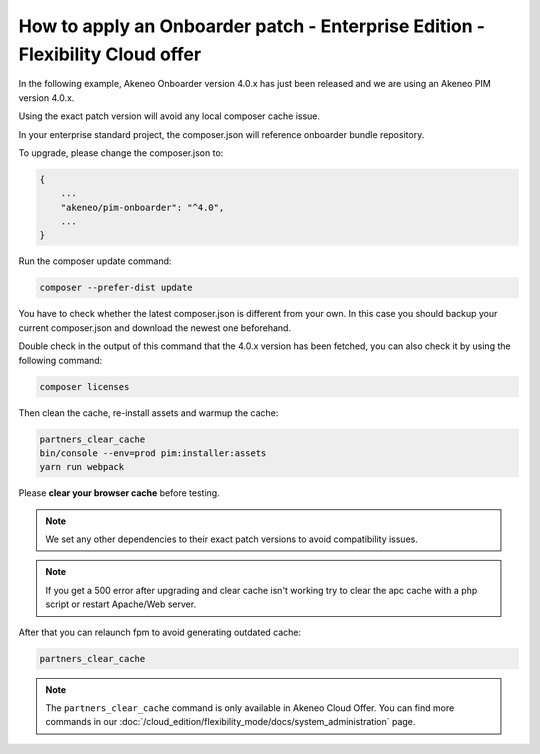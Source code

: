 How to apply an Onboarder patch - Enterprise Edition - Flexibility Cloud offer
==============================================================================

In the following example, Akeneo Onboarder version 4.0.x has just been released and we are using an Akeneo PIM version 4.0.x.

Using the exact patch version will avoid any local composer cache issue.

In your enterprise standard project, the composer.json will reference onboarder bundle repository.

To upgrade, please change the composer.json to:

.. code-block:: javascript

    {
        ...
        "akeneo/pim-onboarder": "^4.0",
        ...
    }

Run the composer update command:

.. code-block:: bash

    composer --prefer-dist update

You have to check whether the latest composer.json is different from your own. In this case you should backup your current composer.json and download the newest one beforehand.

Double check in the output of this command that the 4.0.x version has been fetched, you can also check it by using the following command:

.. code-block:: bash

    composer licenses

Then clean the cache, re-install assets and warmup the cache:

.. code-block:: bash

    partners_clear_cache
    bin/console --env=prod pim:installer:assets
    yarn run webpack


Please **clear your browser cache** before testing.

.. note::

    We set any other dependencies to their exact patch versions to avoid compatibility issues.

.. note::

    If you get a 500 error after upgrading and clear cache isn't working try to clear the apc cache with a php script or restart Apache/Web server.

After that you can relaunch fpm to avoid generating outdated cache:

.. code-block:: bash

    partners_clear_cache

.. note::

    The ``partners_clear_cache`` command is only available in Akeneo Cloud Offer. You can find more commands in our :doc:`/cloud_edition/flexibility_mode/docs/system_administration` page.
